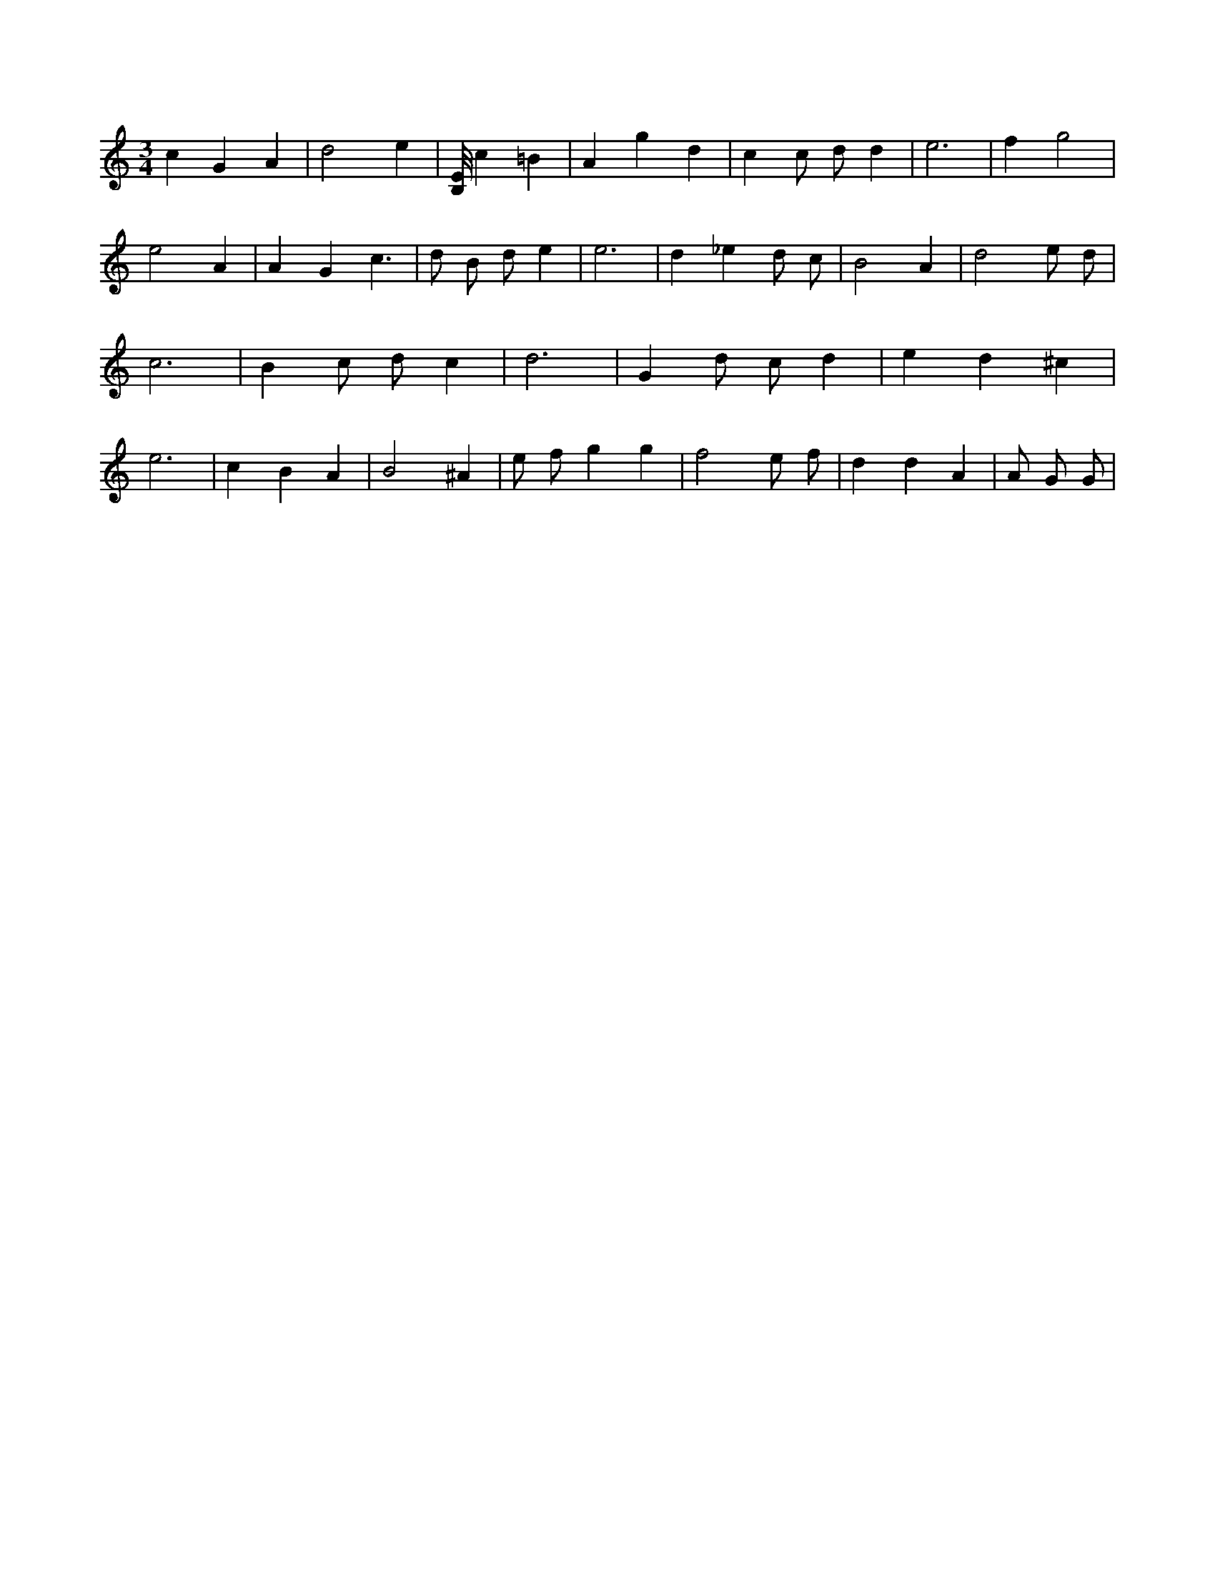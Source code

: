 X:446
L:1/4
M:3/4
K:Cclef
c G A | d2 e | [B,/8E/8] c =B | A g d | c c/2 d/2 d | e3 | f g2 | e2 A | A G c | > d B/2 d/2 e | e3 | d _e d/2 c/2 | B2 A | d2 e/2 d/2 | c3 | B c/2 d/2 c | d3 | G d/2 c/2 d | e d ^c | e3 | c B A | B2 ^A | e/2 f/2 g g | f2 e/2 f/2 | d d A | A/2 G/2 /2 G/2 |
